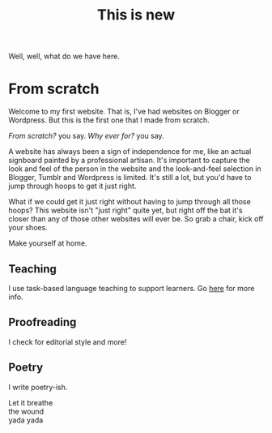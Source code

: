 #+title: This is new

Well, well, what do we have here.

* From scratch

Welcome to my first website. That is, I've had websites on Blogger or Wordpress. But this is the first one that I made from scratch.

/From scratch?/ you say. /Why ever for?/ you say.

A website has always been a sign of independence for me, like an actual signboard painted by a professional artisan. It's important to capture the look and feel of the person in the website and the look-and-feel selection in Blogger, Tumblr and Wordpress is limited. It's still a lot, but you'd have to jump through hoops to get it just right.

What if we could get it just right without having to jump through all those hoops? This website isn't "just right" quite yet, but right off the bat it's closer than any of those other websites will ever be. So grab a chair, kick off your shoes.

Make yourself at home.

** Teaching

I use task-based language teaching to support learners. Go [[./teaching.org][here]] for more info.

** Proofreading

I check for editorial style and more!

** Poetry

I write poetry-ish.

#+begin_verse
Let it breathe
the wound
yada yada
#+end_verse

